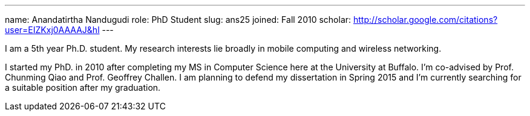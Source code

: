 ---
name: Anandatirtha Nandugudi
role: PhD Student
slug: ans25
joined: Fall 2010
scholar: http://scholar.google.com/citations?user=EIZKxj0AAAAJ&hl
---
[.lead]
I am  a 5th year Ph.D. student. My research interests lie broadly in
mobile computing and wireless networking. 

I started my PhD. in 2010 after completing my MS in Computer Science here at the University at Buffalo. I'm co-advised by Prof. Chunming Qiao and Prof. Geoffrey Challen. 
I am planning to defend my dissertation in Spring 2015 and  I'm currently searching for a suitable position after my graduation.

